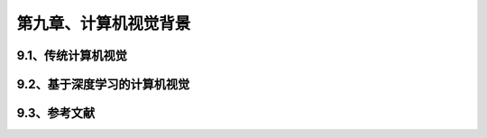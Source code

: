 第九章、计算机视觉背景
=======================================================================
9.1、传统计算机视觉
---------------------------------------------------------------------

9.2、基于深度学习的计算机视觉
---------------------------------------------------------------------
9.3、参考文献
---------------------------------------------------------------------

